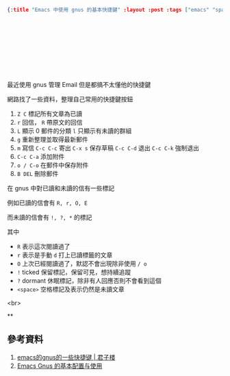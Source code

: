 #+OPTIONS: toc:nil
#+BEGIN_SRC json :noexport:
{:title "Emacs 中使用 gnus 的基本快捷鍵" :layout :post :tags ["emacs" "spacemacs" "gnus"] :toc false}
#+END_SRC
* 　


** 　

最近使用 gnus 管理 Email 但是都搞不太懂他的快捷鍵

網路找了一些資料，整理自己常用的快捷鍵按鈕

1. =Z C= 標記所有文章為已讀
2. =r= 回信， =R= 帶原文的回信
3. =L= 顯示 0 郵件的分類 =l= 只顯示有未讀的群組
4. =g= 重新整理並取得最新郵件
5. =m= 寫信 =C-c C-c= 寄出 =C-x s= 保存草稿 =C-c C-d= 退出 =C-c C-k= 強制退出
6. =C-c C-a= 添加附件
7. =o / C-o= 在郵件中保存附件
8. =B DEL= 刪除郵件

在 gnus 中對已讀和未讀的信有一些標記

例如已讀的信會有 =R, r, O, E=

而未讀的信會有 =!, ?, *= 的標記

其中

- =R= 表示這次閱讀過了
- =r= 表示是手動 =d= 打上已讀標籤的文章
- =O= 上次已經閱讀過了，默認不會出現除非使用 =/ o=
- =!= ticked 保留標記，保留可見，想持續追蹤
- =?= dormant 休眠標記，除非有人回應否則不會看到這個
- =<space>= 空格標記及表示仍然是未讀文章






<br>

**
** 參考資料

1. [[http://www.junzilou.com/blog/emacs_gnus_shortcuts.html][ emacs的gnus的一些快捷键 | 君子楼]]
2. [[https://www.ibm.com/developerworks/cn/linux/l-cn-emacsgnus/index.html][Emacs Gnus 的基本配置与使用]]
